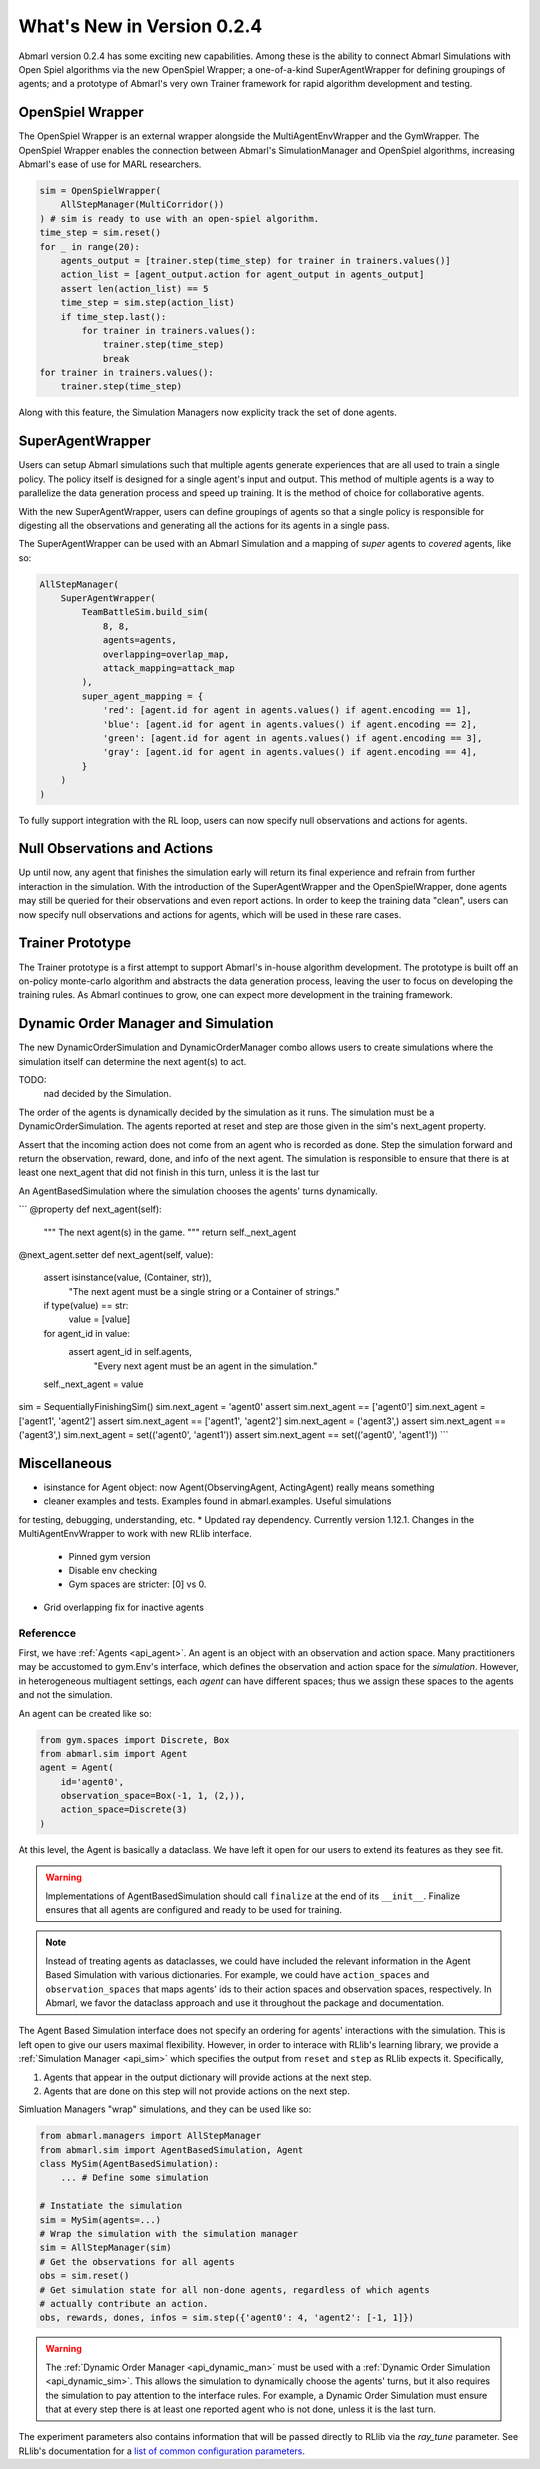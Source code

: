 .. Abmarl latest releases.

What's New in Version 0.2.4
===========================

Abmarl version 0.2.4 has some exciting new capabilities. Among these is the ability to
connect Abmarl Simulations with Open Spiel algorithms via the new OpenSpiel Wrapper;
a one-of-a-kind SuperAgentWrapper for defining groupings of agents; and a prototype
of Abmarl's very own Trainer framework for rapid algorithm development and testing.


OpenSpiel Wrapper
-----------------

The OpenSpiel Wrapper is an external wrapper alongside the MultiAgentEnvWrapper
and the GymWrapper. The OpenSpiel Wrapper enables the connection between Abmarl's
SimulationManager and OpenSpiel algorithms, increasing Abmarl's ease of use for
MARL researchers.

.. code-block:: python

   sim = OpenSpielWrapper(
       AllStepManager(MultiCorridor())
   ) # sim is ready to use with an open-spiel algorithm.
   time_step = sim.reset()
   for _ in range(20):
       agents_output = [trainer.step(time_step) for trainer in trainers.values()]
       action_list = [agent_output.action for agent_output in agents_output]
       assert len(action_list) == 5
       time_step = sim.step(action_list)
       if time_step.last():
           for trainer in trainers.values():
               trainer.step(time_step)
               break
   for trainer in trainers.values():
       trainer.step(time_step)

Along with this feature, the Simulation Managers now explicity track the set of
done agents.

SuperAgentWrapper
-----------------

Users can setup Abmarl simulations such that multiple agents generate experiences
that are all used to train a single policy. The policy itself is designed for a
single agent's input and output. This method of multiple agents is a way to parallelize
the data generation process and speed up training. It is the method of choice for
collaborative agents.

With the new SuperAgentWrapper, users can define groupings of agents so that a single
policy is responsible for digesting all the observations and generating all the
actions for its agents in a single pass.

The SuperAgentWrapper can be used with an Abmarl Simulation and a mapping of *super*
agents to *covered* agents, like so:

.. code-block:: python

   AllStepManager(
       SuperAgentWrapper(
           TeamBattleSim.build_sim(
               8, 8,
               agents=agents,
               overlapping=overlap_map,
               attack_mapping=attack_map
           ),
           super_agent_mapping = {
               'red': [agent.id for agent in agents.values() if agent.encoding == 1],
               'blue': [agent.id for agent in agents.values() if agent.encoding == 2],
               'green': [agent.id for agent in agents.values() if agent.encoding == 3],
               'gray': [agent.id for agent in agents.values() if agent.encoding == 4],
           }
       )
   )

To fully support integration with the RL loop, users can now specify null observations
and actions for agents.


Null Observations and Actions
-----------------------------

Up until now, any agent that finishes the simulation early will return its final
experience and refrain from further interaction in the simulation. With the introduction
of the SuperAgentWrapper and the OpenSpielWrapper, done agents may still be queried
for their observations and even report actions. In order to keep the training data
"clean", users can now specify null observations and actions for agents, which
will be used in these rare cases.


Trainer Prototype
-----------------

The Trainer prototype is a first attempt to support Abmarl's in-house algorithm development.
The prototype is built off an on-policy monte-carlo algorithm and abstracts the
data generation process, leaving the user to focus on developing the training rules.
As Abmarl continues to grow, one can expect more development in the training framework.


Dynamic Order Manager and Simulation
------------------------------------

The new DynamicOrderSimulation and DynamicOrderManager combo allows users to create
simulations where the simulation itself can determine the next agent(s) to act.

TODO:
 nad decided by the Simulation.
The order of the agents is dynamically decided by the simulation as it runs.
The simulation must be a DynamicOrderSimulation. The agents reported at reset
and step are those given in the sim's next_agent property.

Assert that the incoming action does not come from an agent who is recorded
as done. Step the simulation forward and return the observation, reward,
done, and info of the next agent. The simulation is responsible to ensure
that there is at least one next_agent that did not finish in this turn,
unless it is the last tur

An AgentBasedSimulation where the simulation chooses the agents' turns dynamically.

```
@property
def next_agent(self):
    """
    The next agent(s) in the game.
    """
    return self._next_agent

@next_agent.setter
def next_agent(self, value):
    assert isinstance(value, (Container, str)), \
        "The next agent must be a single string or a Container of strings."
    if type(value) == str:
        value = [value]
    for agent_id in value:
        assert agent_id in self.agents, \
            "Every next agent must be an agent in the simulation."
    self._next_agent = value


sim = SequentiallyFinishingSim()
sim.next_agent = 'agent0'
assert sim.next_agent == ['agent0']
sim.next_agent = ['agent1', 'agent2']
assert sim.next_agent == ['agent1', 'agent2']
sim.next_agent = ('agent3',)
assert sim.next_agent == ('agent3',)
sim.next_agent = set(('agent0', 'agent1'))
assert sim.next_agent == set(('agent0', 'agent1'))
```


Miscellaneous
-------------

* isinstance for Agent object: now Agent(ObservingAgent, ActingAgent) really means something
* cleaner examples and tests. Examples found in abmarl.examples. Useful simulations
for testing, debugging, understanding, etc.
* Updated ray dependency. Currently  version 1.12.1. Changes in the MultiAgentEnvWrapper
to work with new RLlib interface.
    - Pinned gym version
    - Disable env checking
    - Gym spaces are stricter: [0] vs 0.
* Grid overlapping fix for inactive agents





.. _reference:

Referencce
``````````

First, we have :ref:`Agents <api_agent>`. An agent is an object with an observation and
action space. Many practitioners may be accustomed to gym.Env's interface, which
defines the observation and action space for the *simulation*. However, in heterogeneous
multiagent settings, each *agent* can have different spaces; thus we assign these
spaces to the agents and not the simulation.

An agent can be created like so:

.. code-block:: python

   from gym.spaces import Discrete, Box
   from abmarl.sim import Agent
   agent = Agent(
       id='agent0',
       observation_space=Box(-1, 1, (2,)),
       action_space=Discrete(3)
   )

At this level, the Agent is basically a dataclass. We have left it open for our
users to extend its features as they see fit.

.. WARNING::
   Implementations of AgentBasedSimulation should call ``finalize`` at the
   end of its ``__init__``. Finalize ensures that all agents are configured and
   ready to be used for training.

.. NOTE::
   Instead of treating agents as dataclasses, we could have included the relevant
   information in the Agent Based Simulation with various dictionaries. For example,
   we could have ``action_spaces`` and ``observation_spaces`` that
   maps agents' ids to their action spaces and observation spaces, respectively.
   In Abmarl, we favor the dataclass approach and use it throughout the package
   and documentation.

The Agent Based Simulation interface does not specify an ordering for agents' interactions
with the simulation. This is left open to give our users maximal flexibility. However,
in order to interace with RLlib's learning library, we provide a :ref:`Simulation Manager <api_sim>`
which specifies the output from ``reset`` and ``step`` as RLlib expects it. Specifically,

1. Agents that appear in the output dictionary will provide actions at the next step.
2. Agents that are done on this step will not provide actions on the next step.

Simluation Managers "wrap" simulations, and they can be used like so:

.. code-block:: python

   from abmarl.managers import AllStepManager
   from abmarl.sim import AgentBasedSimulation, Agent
   class MySim(AgentBasedSimulation):
       ... # Define some simulation

   # Instatiate the simulation
   sim = MySim(agents=...)
   # Wrap the simulation with the simulation manager
   sim = AllStepManager(sim)
   # Get the observations for all agents
   obs = sim.reset()
   # Get simulation state for all non-done agents, regardless of which agents
   # actually contribute an action.
   obs, rewards, dones, infos = sim.step({'agent0': 4, 'agent2': [-1, 1]})

.. WARNING::
   The :ref:`Dynamic Order Manager <api_dynamic_man>` must be used with a
   :ref:`Dynamic Order Simulation <api_dynamic_sim>`. This allows the simulation
   to dynamically choose the agents' turns, but it also requires the simulation
   to pay attention to the interface rules. For example, a Dynamic Order Simulation
   must ensure that at every step there is at least one reported agent who is not done,
   unless it is the last turn.


The experiment parameters also contains information that will be passed directly
to RLlib via the `ray_tune` parameter. See RLlib's documentation for a
`list of common configuration parameters <https://docs.ray.io/en/releases-1.2.0/rllib-training.html#common-parameters>`_.
